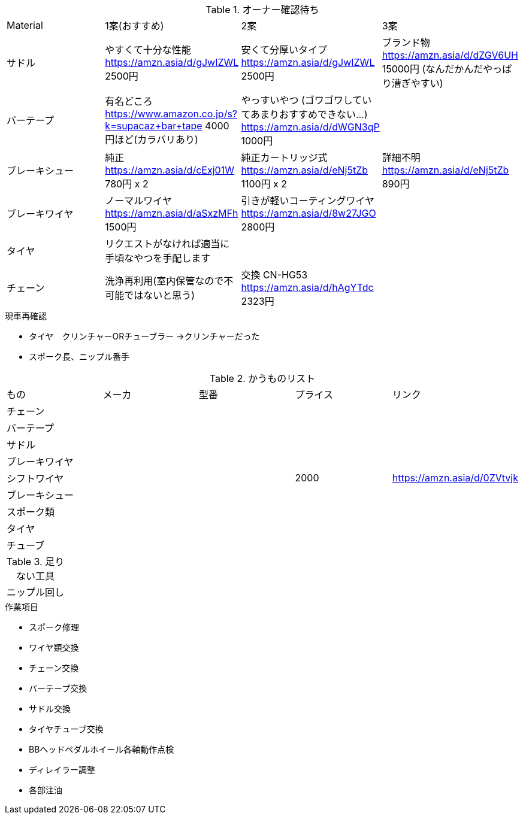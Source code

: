.オーナー確認待ち
|===
|Material|1案(おすすめ)|2案|3案
|サドル|やすくて十分な性能 https://amzn.asia/d/gJwIZWL 2500円|安くて分厚いタイプ https://amzn.asia/d/gJwIZWL 2500円|ブランド物 https://amzn.asia/d/dZGV6UH 15000円 (なんだかんだやっぱり漕ぎやすい)
|バーテープ|有名どころ https://www.amazon.co.jp/s?k=supacaz+bar+tape 4000円ほど(カラバリあり)|やっすいやつ (ゴワゴワしていてあまりおすすめできない…) https://amzn.asia/d/dWGN3qP 1000円|
|ブレーキシュー|純正 https://amzn.asia/d/cExj01W 780円 x 2|純正カートリッジ式 https://amzn.asia/d/eNj5tZb 1100円 x 2|詳細不明 https://amzn.asia/d/eNj5tZb 890円
|ブレーキワイヤ|ノーマルワイヤ https://amzn.asia/d/aSxzMFh 1500円|引きが軽いコーティングワイヤ https://amzn.asia/d/8w27JGO 2800円|
|タイヤ|リクエストがなければ適当に手頃なやつを手配します||
|チェーン|洗浄再利用(室内保管なので不可能ではないと思う)|交換 CN-HG53 https://amzn.asia/d/hAgYTdc 2323円|
|===

.現車再確認
* タイヤ　クリンチャーORチューブラー ->クリンチャーだった
* スポーク長、ニップル番手

.かうものリスト
|===
|もの|メーカ|型番|プライス|リンク
|チェーン||||
|バーテープ||||
|サドル||||
|ブレーキワイヤ||||
|シフトワイヤ|||2000|https://amzn.asia/d/0ZVtvjk
|ブレーキシュー||||
|スポーク類||||
|タイヤ||||
|チューブ||||
|===

.足りない工具
|===
|ニップル回し
|===

.作業項目
* スポーク修理
* ワイヤ類交換
* チェーン交換
* バーテープ交換
* サドル交換
* タイヤチューブ交換
* BBヘッドペダルホイール各軸動作点検
* ディレイラー調整
* 各部注油
